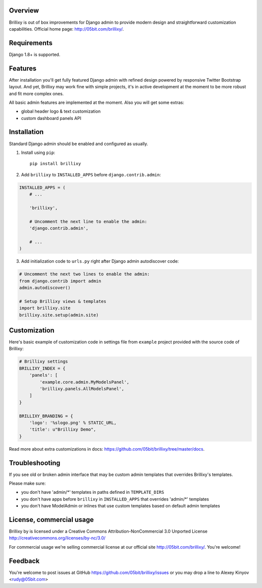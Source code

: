Overview
========

Brillixy is out of box improvements for Django admin to provide modern design and straightforward customization capabilities. Official home page: http://05bit.com/brillixy/.

Requirements
============

Django 1.8+ is supported.

Features
========

After installation you'll get fully featured Django admin with refined design powered by responsive Twitter Bootstrap layout. And yet, Brillixy may work fine with simple projects, it's in active development at the moment to be more robust and fit more complex ones.

All basic admin features are implemented at the moment. Also you will get some extras:

* global header logo & text customization
* custom dashboard panels API

Installation
============

Standard Django admin should be enabled and configured as usually.

1. Install using ``pip``::

    pip install brillixy

2. Add ``brillixy`` to ``INSTALLED_APPS`` before ``django.contrib.admin``:

.. sourcecode:: python

    INSTALLED_APPS = (
        # ...
        
        'brillixy',
        
        # Uncomment the next line to enable the admin:
        'django.contrib.admin',

        # ...
    )

3. Add initialization code to ``urls.py`` right after Django admin autodiscover code:

.. sourcecode:: python

    # Uncomment the next two lines to enable the admin:
    from django.contrib import admin
    admin.autodiscover()

    # Setup Brillixy views & templates
    import brillixy.site
    brillixy.site.setup(admin.site)

Customization
=============

Here's basic example of customization code in settings file from ``example`` project provided with the source code of Brillixy:

.. sourcecode:: python

    # Brillixy settings
    BRILLIXY_INDEX = {
        'panels': [
            'example.core.admin.MyModelsPanel',
            'brillixy.panels.AllModelsPanel',
        ]
    }

    BRILLIXY_BRANDING = {
        'logo': '%slogo.png' % STATIC_URL,
        'title': u"Brillixy Demo",
    }

Read more about extra customizations in docs: https://github.com/05bit/brillixy/tree/master/docs.

Troubleshooting
===============

If you see old or broken admin interface that may be custom admin templates that overrides Brillixy's templates.

Please make sure:

* you don't have 'admin/\*' templates in paths defined in ``TEMPLATE_DIRS``
* you don't have apps before ``brillixy`` in ``INSTALLED_APPS`` that overrides 'admin/\*' templates
* you don't have ModelAdmin or inlines that use custom templates based on default admin templates

License, commercial usage
=========================

.. image:: http://i.creativecommons.org/l/by-nc/3.0/88x31.png

Brillixy by is licensed under a Creative Commons Attribution-NonCommercial 3.0 Unported License http://creativecommons.org/licenses/by-nc/3.0/

For commercial usage we're selling commercial license at our official site http://05bit.com/brillixy/. You're welcome!

Feedback
========

You're welcome to post issues at GitHub https://github.com/05bit/brillixy/issues or you may drop a line to Alexey Kinyov <rudy@05bit.com>
